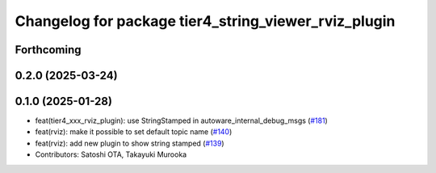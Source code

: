 ^^^^^^^^^^^^^^^^^^^^^^^^^^^^^^^^^^^^^^^^^^^^^^^^^^^^^
Changelog for package tier4_string_viewer_rviz_plugin
^^^^^^^^^^^^^^^^^^^^^^^^^^^^^^^^^^^^^^^^^^^^^^^^^^^^^

Forthcoming
-----------

0.2.0 (2025-03-24)
------------------

0.1.0 (2025-01-28)
------------------
* feat(tier4_xxx_rviz_plugin): use StringStamped in autoware_internal_debug_msgs (`#181 <https://github.com/autowarefoundation/autoware_tools/issues/181>`_)
* feat(rviz): make it possible to set default topic name (`#140 <https://github.com/autowarefoundation/autoware_tools/issues/140>`_)
* feat(rviz): add new plugin to show string stamped (`#139 <https://github.com/autowarefoundation/autoware_tools/issues/139>`_)
* Contributors: Satoshi OTA, Takayuki Murooka
